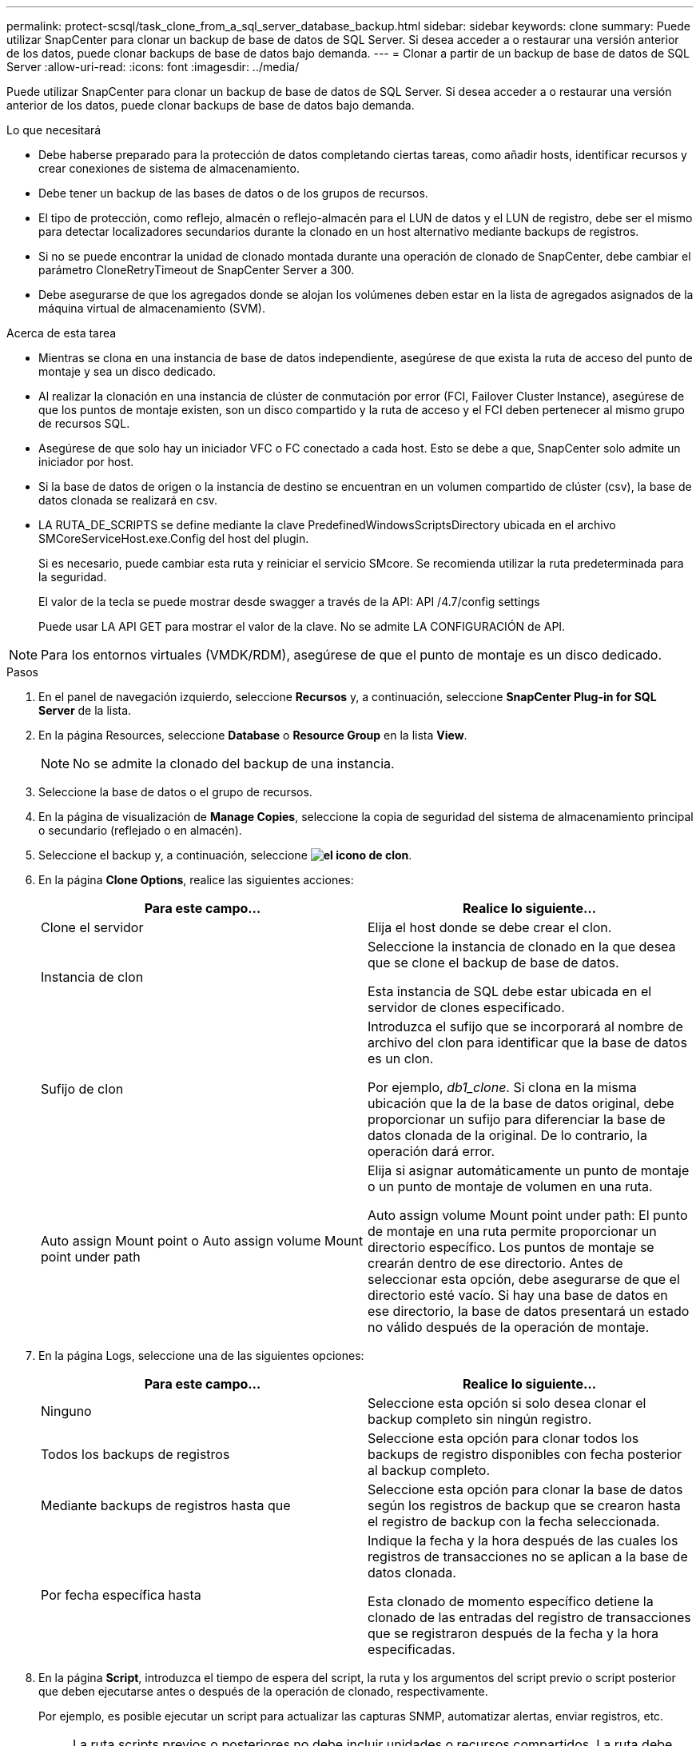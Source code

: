 ---
permalink: protect-scsql/task_clone_from_a_sql_server_database_backup.html 
sidebar: sidebar 
keywords: clone 
summary: Puede utilizar SnapCenter para clonar un backup de base de datos de SQL Server. Si desea acceder a o restaurar una versión anterior de los datos, puede clonar backups de base de datos bajo demanda. 
---
= Clonar a partir de un backup de base de datos de SQL Server
:allow-uri-read: 
:icons: font
:imagesdir: ../media/


[role="lead"]
Puede utilizar SnapCenter para clonar un backup de base de datos de SQL Server. Si desea acceder a o restaurar una versión anterior de los datos, puede clonar backups de base de datos bajo demanda.

.Lo que necesitará
* Debe haberse preparado para la protección de datos completando ciertas tareas, como añadir hosts, identificar recursos y crear conexiones de sistema de almacenamiento.
* Debe tener un backup de las bases de datos o de los grupos de recursos.
* El tipo de protección, como reflejo, almacén o reflejo-almacén para el LUN de datos y el LUN de registro, debe ser el mismo para detectar localizadores secundarios durante la clonado en un host alternativo mediante backups de registros.
* Si no se puede encontrar la unidad de clonado montada durante una operación de clonado de SnapCenter, debe cambiar el parámetro CloneRetryTimeout de SnapCenter Server a 300.
* Debe asegurarse de que los agregados donde se alojan los volúmenes deben estar en la lista de agregados asignados de la máquina virtual de almacenamiento (SVM).


.Acerca de esta tarea
* Mientras se clona en una instancia de base de datos independiente, asegúrese de que exista la ruta de acceso del punto de montaje y sea un disco dedicado.
* Al realizar la clonación en una instancia de clúster de conmutación por error (FCI, Failover Cluster Instance), asegúrese de que los puntos de montaje existen, son un disco compartido y la ruta de acceso y el FCI deben pertenecer al mismo grupo de recursos SQL.
* Asegúrese de que solo hay un iniciador VFC o FC conectado a cada host. Esto se debe a que, SnapCenter solo admite un iniciador por host.
* Si la base de datos de origen o la instancia de destino se encuentran en un volumen compartido de clúster (csv), la base de datos clonada se realizará en csv.
* LA RUTA_DE_SCRIPTS se define mediante la clave PredefinedWindowsScriptsDirectory ubicada en el archivo SMCoreServiceHost.exe.Config del host del plugin.
+
Si es necesario, puede cambiar esta ruta y reiniciar el servicio SMcore. Se recomienda utilizar la ruta predeterminada para la seguridad.

+
El valor de la tecla se puede mostrar desde swagger a través de la API: API /4.7/config settings

+
Puede usar LA API GET para mostrar el valor de la clave. No se admite LA CONFIGURACIÓN de API.




NOTE: Para los entornos virtuales (VMDK/RDM), asegúrese de que el punto de montaje es un disco dedicado.

.Pasos
. En el panel de navegación izquierdo, seleccione *Recursos* y, a continuación, seleccione *SnapCenter Plug-in for SQL Server* de la lista.
. En la página Resources, seleccione *Database* o *Resource Group* en la lista *View*.
+

NOTE: No se admite la clonado del backup de una instancia.

. Seleccione la base de datos o el grupo de recursos.
. En la página de visualización de *Manage Copies*, seleccione la copia de seguridad del sistema de almacenamiento principal o secundario (reflejado o en almacén).
. Seleccione el backup y, a continuación, seleccione *image:../media/clone_icon.gif["el icono de clon"]*.
. En la página *Clone Options*, realice las siguientes acciones:
+
|===
| Para este campo... | Realice lo siguiente... 


 a| 
Clone el servidor
 a| 
Elija el host donde se debe crear el clon.



 a| 
Instancia de clon
 a| 
Seleccione la instancia de clonado en la que desea que se clone el backup de base de datos.

Esta instancia de SQL debe estar ubicada en el servidor de clones especificado.



 a| 
Sufijo de clon
 a| 
Introduzca el sufijo que se incorporará al nombre de archivo del clon para identificar que la base de datos es un clon.

Por ejemplo, _db1_clone_. Si clona en la misma ubicación que la de la base de datos original, debe proporcionar un sufijo para diferenciar la base de datos clonada de la original. De lo contrario, la operación dará error.



 a| 
Auto assign Mount point o Auto assign volume Mount point under path
 a| 
Elija si asignar automáticamente un punto de montaje o un punto de montaje de volumen en una ruta.

Auto assign volume Mount point under path: El punto de montaje en una ruta permite proporcionar un directorio específico. Los puntos de montaje se crearán dentro de ese directorio. Antes de seleccionar esta opción, debe asegurarse de que el directorio esté vacío. Si hay una base de datos en ese directorio, la base de datos presentará un estado no válido después de la operación de montaje.

|===
. En la página Logs, seleccione una de las siguientes opciones:
+
|===
| Para este campo... | Realice lo siguiente... 


 a| 
Ninguno
 a| 
Seleccione esta opción si solo desea clonar el backup completo sin ningún registro.



 a| 
Todos los backups de registros
 a| 
Seleccione esta opción para clonar todos los backups de registro disponibles con fecha posterior al backup completo.



 a| 
Mediante backups de registros hasta que
 a| 
Seleccione esta opción para clonar la base de datos según los registros de backup que se crearon hasta el registro de backup con la fecha seleccionada.



 a| 
Por fecha específica hasta
 a| 
Indique la fecha y la hora después de las cuales los registros de transacciones no se aplican a la base de datos clonada.

Esta clonado de momento específico detiene la clonado de las entradas del registro de transacciones que se registraron después de la fecha y la hora especificadas.

|===
. En la página *Script*, introduzca el tiempo de espera del script, la ruta y los argumentos del script previo o script posterior que deben ejecutarse antes o después de la operación de clonado, respectivamente.
+
Por ejemplo, es posible ejecutar un script para actualizar las capturas SNMP, automatizar alertas, enviar registros, etc.

+

NOTE: La ruta scripts previos o posteriores no debe incluir unidades o recursos compartidos. La ruta debe ser relativa a LA RUTA DE ACCESO_SCRIPTS.

+
El tiempo de espera predeterminado del script es 60 segundos.

. En la página *notificación*, en la lista desplegable *preferencia de correo electrónico*, seleccione los escenarios en los que desea enviar los correos electrónicos.
+
También debe especificar las direcciones de correo electrónico del remitente y los destinatarios, así como el asunto del correo. Si desea adjuntar el informe de la operación de clonado realizada, seleccione *Adjuntar informe de trabajo*.

+

NOTE: Para las notificaciones de correo electrónico, se deben haber especificado los detalles del servidor SMTP desde la interfaz gráfica de usuario o desde el comando de PowerShell Set-SmSmtpServer.

+
Para EMS, consulte https://docs.netapp.com/us-en/snapcenter/admin/concept_manage_ems_data_collection.html["Gestione la recogida de datos de EMS"]

. Revisa el resumen y luego selecciona *Finalizar*.
. Supervise el progreso de la operación seleccionando *Monitor* > *Trabajos*.


.El futuro
Después de crear el clon, no debe cambiar nunca el nombre.

.Información relacionada
link:reference_back_up_sql_server_database_or_instance_or_availability_group.html["Realizar backup de base de datos de SQL Server, instancia o grupo de disponibilidad"]

link:task_clone_backups_using_powershell_cmdlets_for_sql.html["Clonar backups mediante cmdlets de PowerShell"]

https://kb.netapp.com/Advice_and_Troubleshooting/Data_Protection_and_Security/SnapCenter/Clone_operation_might_fail_or_take_longer_time_to_complete_with_default_TCP_TIMEOUT_value["Es posible que la operación de clonado produzca errores o tarde más tiempo en finalizar con el valor TCP_TIMEOUT predeterminado"]

https://kb.netapp.com/Advice_and_Troubleshooting/Data_Protection_and_Security/SnapCenter/The_failover_cluster_instance_database_clone_fails["Se produce un error en el clon de la base de datos de la instancia de clúster"]

